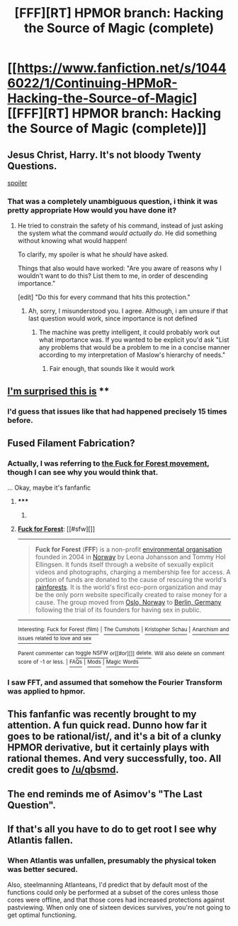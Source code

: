 #+TITLE: [FFF][RT] HPMOR branch: Hacking the Source of Magic (complete)

* [[https://www.fanfiction.net/s/10446022/1/Continuing-HPMoR-Hacking-the-Source-of-Magic][[FFF][RT] HPMOR branch: Hacking the Source of Magic (complete)]]
:PROPERTIES:
:Score: 7
:DateUnix: 1413594083.0
:DateShort: 2014-Oct-18
:END:

** Jesus Christ, Harry. It's not bloody Twenty Questions.

[[#s][spoiler]]
:PROPERTIES:
:Author: FeepingCreature
:Score: 6
:DateUnix: 1413617697.0
:DateShort: 2014-Oct-18
:END:

*** That was a completely unambiguous question, i think it was pretty appropriate How would you have done it?
:PROPERTIES:
:Author: Zephyr1011
:Score: 2
:DateUnix: 1413620897.0
:DateShort: 2014-Oct-18
:END:

**** He tried to constrain the safety of his command, instead of just asking the system what the command /would actually do/. He did something without knowing what would happen!

To clarify, my spoiler is what he /should/ have asked.

Things that also would have worked: "Are you aware of reasons why I wouldn't want to do this? List them to me, in order of descending importance."

[edit] "Do this for every command that hits this protection."
:PROPERTIES:
:Author: FeepingCreature
:Score: 3
:DateUnix: 1413622105.0
:DateShort: 2014-Oct-18
:END:

***** Ah, sorry, I misunderstood you. I agree. Although, i am unsure if that last question would work, since importance is not defined
:PROPERTIES:
:Author: Zephyr1011
:Score: 2
:DateUnix: 1413623061.0
:DateShort: 2014-Oct-18
:END:

****** The machine was pretty intelligent, it could probably work out what importance was. If you wanted to be explicit you'd ask "List any problems that would be a problem to me in a concise manner according to my interpretation of Maslow's hierarchy of needs."
:PROPERTIES:
:Author: Nepene
:Score: 2
:DateUnix: 1413640139.0
:DateShort: 2014-Oct-18
:END:

******* Fair enough, that sounds like it would work
:PROPERTIES:
:Author: Zephyr1011
:Score: 1
:DateUnix: 1413642830.0
:DateShort: 2014-Oct-18
:END:


** [[#s][I'm surprised this is]] **
:PROPERTIES:
:Author: Kishoto
:Score: 3
:DateUnix: 1413606135.0
:DateShort: 2014-Oct-18
:END:

*** I'd guess that issues like that had happened precisely 15 times before.
:PROPERTIES:
:Author: VorpalAuroch
:Score: 2
:DateUnix: 1413823865.0
:DateShort: 2014-Oct-20
:END:


** Fused Filament Fabrication?
:PROPERTIES:
:Author: traverseda
:Score: 2
:DateUnix: 1413594162.0
:DateShort: 2014-Oct-18
:END:

*** Actually, I was referring to [[https://en.wikipedia.org/wiki/Fuck_for_Forest][the Fuck for Forest movement]], though I can see why you would think that.

... Okay, maybe it's fanfanfic
:PROPERTIES:
:Score: 6
:DateUnix: 1413595611.0
:DateShort: 2014-Oct-18
:END:

**** ***** 
      :PROPERTIES:
      :CUSTOM_ID: section
      :END:
****** 
       :PROPERTIES:
       :CUSTOM_ID: section-1
       :END:
**** 
     :PROPERTIES:
     :CUSTOM_ID: section-2
     :END:
[[https://en.wikipedia.org/wiki/Fuck%20for%20Forest][*Fuck for Forest*]]: [[#sfw][]]

--------------

#+begin_quote
  *Fuck for Forest* (*FFF*) is a non-profit [[https://en.wikipedia.org/wiki/Environmental_organisation][environmental organisation]] founded in 2004 in [[https://en.wikipedia.org/wiki/Norway][Norway]] by Leona Johansson and Tommy Hol Ellingsen. It funds itself through a website of sexually explicit videos and photographs, charging a membership fee for access. A portion of funds are donated to the cause of rescuing the world's [[https://en.wikipedia.org/wiki/Rainforest][rainforests]]. It is the world's first eco-porn organization and may be the only porn website specifically created to raise money for a cause. The group moved from [[https://en.wikipedia.org/wiki/Oslo,_Norway][Oslo, Norway]] to [[https://en.wikipedia.org/wiki/Berlin,_Germany][Berlin, Germany]] following the trial of its founders for having sex in public.

  * 
    :PROPERTIES:
    :CUSTOM_ID: section-3
    :END:
  [[https://i.imgur.com/ANuXOZz.jpg][*Image from article*]] [[https://en.wikipedia.org/wiki/File:Fuck_for_Forest_(emblem).jpg][^{i}]]
#+end_quote

--------------

^{Interesting:} [[https://en.wikipedia.org/wiki/Fuck_for_Forest_(film)][^{Fuck} ^{for} ^{Forest} ^{(film)}]] ^{|} [[https://en.wikipedia.org/wiki/The_Cumshots][^{The} ^{Cumshots}]] ^{|} [[https://en.wikipedia.org/wiki/Kristopher_Schau][^{Kristopher} ^{Schau}]] ^{|} [[https://en.wikipedia.org/wiki/Anarchism_and_issues_related_to_love_and_sex][^{Anarchism} ^{and} ^{issues} ^{related} ^{to} ^{love} ^{and} ^{sex}]]

^{Parent} ^{commenter} ^{can} [[/message/compose?to=autowikibot&subject=AutoWikibot%20NSFW%20toggle&message=%2Btoggle-nsfw+clcl0tq][^{toggle} ^{NSFW}]] ^{or[[#or][]]} [[/message/compose?to=autowikibot&subject=AutoWikibot%20Deletion&message=%2Bdelete+clcl0tq][^{delete}]]^{.} ^{Will} ^{also} ^{delete} ^{on} ^{comment} ^{score} ^{of} ^{-1} ^{or} ^{less.} ^{|} [[http://www.np.reddit.com/r/autowikibot/wiki/index][^{FAQs}]] ^{|} [[http://www.np.reddit.com/r/autowikibot/comments/1x013o/for_moderators_switches_commands_and_css/][^{Mods}]] ^{|} [[http://www.np.reddit.com/r/autowikibot/comments/1ux484/ask_wikibot/][^{Magic} ^{Words}]]
:PROPERTIES:
:Author: autowikibot
:Score: 1
:DateUnix: 1413595621.0
:DateShort: 2014-Oct-18
:END:


*** I saw FFT, and assumed that somehow the Fourier Transform was applied to hpmor.
:PROPERTIES:
:Author: ProfessorPhi
:Score: 3
:DateUnix: 1413635781.0
:DateShort: 2014-Oct-18
:END:


** This fanfanfic was recently brought to my attention. A fun quick read. Dunno how far it goes to be rational/ist/, and it's a bit of a clunky HPMOR derivative, but it certainly plays with rational themes. And very successfully, too. All credit goes to [[/u/qbsmd]].
:PROPERTIES:
:Score: 2
:DateUnix: 1413594329.0
:DateShort: 2014-Oct-18
:END:


** The end reminds me of Asimov's "The Last Question".
:PROPERTIES:
:Author: acm321
:Score: 1
:DateUnix: 1413604986.0
:DateShort: 2014-Oct-18
:END:


** If that's all you have to do to get root I see why Atlantis fallen.
:PROPERTIES:
:Author: ajuc
:Score: 1
:DateUnix: 1413751074.0
:DateShort: 2014-Oct-20
:END:

*** When Atlantis was unfallen, presumably the physical token was better secured.

Also, steelmanning Atlanteans, I'd predict that by default most of the functions could only be performed at a subset of the cores unless those cores were offline, and that those cores had increased protections against pastviewing. When only one of sixteen devices survives, you're not going to get optimal functioning.
:PROPERTIES:
:Author: VorpalAuroch
:Score: 1
:DateUnix: 1413824095.0
:DateShort: 2014-Oct-20
:END:
